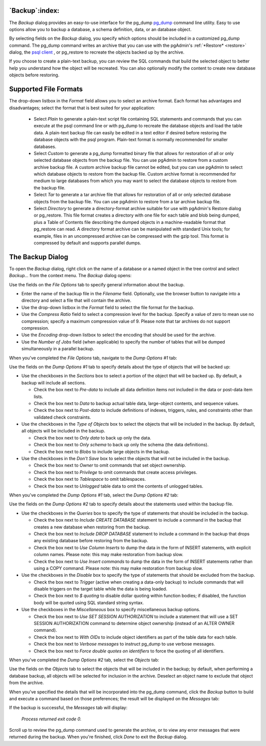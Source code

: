 .. _backup:


***************
`Backup`:index:
***************

The *Backup* dialog provides an easy-to-use interface for the pg_dump `pg_dump <http://www.postgresql.org/docs/current/interactive/app-pgdump.html>`_ command line utility.  Easy to use options allow you to backup a database, a schema definition, data, or an database object.

By selecting fields on the *Backup* dialog, you specify which options should be included in a customized pg_dump command.  The pg_dump command writes an archive that you can use with the pgAdmin's :ref:`*Restore* <restore>` dialog, the `psql client <http://www.postgresql.org/docs/current/interactive/app-psql.html>`_ , or pg_restore to recreate the objects backed up by the archive. 

If you choose to create a plain-text backup, you can review the SQL commands that build the selected object to better help you understand how the object will be recreated.  You can also optionally modify the content to create new database objects before restoring.

**********************
Supported File Formats
**********************

The drop-down listbox in the *Format* field allows you to select an archive format.  Each format has advantages and disadvantages; select the format that is best suited for your application:

 * Select *Plain* to generate a plain-text script file containing SQL statements and commands that you can execute at the psql command line or with pg_dump to recreate the database objects and load the table data.  A plain-text backup file can easily be edited in a text editor if desired before restoring the database objects with the psql program.  Plain-text format is normally recommended for smaller databases.
 * Select *Custom* to generate a pg_dump formatted binary file that allows for restoration of all or only selected database objects from the backup file.  You can use pgAdmin to restore from a custom archive backup file.  A custom archive backup file cannot be edited, but you can use pgAdmin to select which database objects to restore from the backup file.  Custom archive format is recommended for medium to large databases from which you may want to select the database objects to restore from the backup file.
 * Select *Tar* to generate a tar archive file that allows for restoration of all or only selected database objects from the backup file.  You can use pgAdmin to restore from a tar archive backup file.
 * Select *Directory* to generate a directory-format archive suitable for use with pgAdmin's Restore dialog or  pg_restore.  This file format creates a directory with one file for each table and blob being dumped, plus a Table of Contents file describing the dumped objects in a machine-readable format that pg_restore can read.  A directory format archive can be manipulated with standard Unix tools; for example, files in an uncompressed archive can be compressed with the gzip tool.  This format is compressed by default and supports parallel dumps.

*****************
The Backup Dialog
*****************

To open the *Backup* dialog, right click on the name of a database or a named object in the tree control and select *Backup…* from the context menu.  The *Backup* dialog opens:

.. image:: images/backup.png

Use the fields on the *File Options* tab to specify general information about the backup.

* Enter the name of the backup file in the *Filename* field.  Optionally, use the browser button to navigate into a directory and select a file that will contain the archive.
* Use the drop-down listbox in the *Format* field to select the file format for the backup.
* Use the *Compress Ratio* field to select a compression level for the backup.  Specify a value of zero to mean use no compression; specify a maximum compression value of 9.  Please note that tar archives do not support compression.
* Use the *Encoding* drop-down listbox to select the encoding that should be used for the archive.
* Use the *Number of Jobs* field (when applicable) to specify the number of tables that will be dumped simultaneously in a parallel backup.  

When you've completed the *File Options* tab, navigate to the *Dump Options #1* tab:

.. image:: images/backup-2.png

Use the fields on the *Dump Options #1* tab to specify details about the type of objects that will be backed up:

* Use the checkboxes in the *Sections* box to select a portion of the object that will be backed up.  By default, a backup will include all sections.  
  
  * Check the box next to *Pre-data* to include all data definition items not included in the data or post-data item lists.
  * Check the box next to *Data* to backup actual table data, large-object contents, and sequence values. 
  * Check the box next to *Post-data* to include definitions of indexes, triggers, rules, and constraints other than validated check constraints. 

* Use the checkboxes in the *Type of Objects* box to select the objects that will be included in the backup.  By default, all objects will be included in the backup.

  * Check the box next to *Only data* to back up only the data.
  * Check the box next to *Only schema* to back up only the schema (the data definitions). 
  * Check the box next to *Blobs* to include large objects in the backup. 

* Use the checkboxes in the *Don't Save* box to select the objects that will not be included in the backup.

  * Check the box next to *Owner* to omit commands that set object ownership.
  * Check the box next to *Privilege* to omit commands that create access privileges. 
  * Check the box next to *Tablespace* to omit tablespaces. 
  * Check the box next to *Unlogged* table data to omit the contents of unlogged tables. 

When you've completed the *Dump Options #1* tab, select the *Dump Options #2* tab:

.. image:: images/backup-3.png

Use the fields on the *Dump Options #2* tab to specify details about the statements used within the backup file.

* Use the checkboxes in the *Queries* box to specify the type of statements that should be included in the backup.

  * Check the box next to *Include CREATE DATABASE* statement to include a command in the backup that creates a new database when restoring from the backup.
  * Check the box next to *Include DROP DATABASE* statement to include a command in the backup that drops any existing database before restoring from the backup.
  * Check the box next to *Use Column Inserts* to dump the data in the form of INSERT statements, with explicit column names.  Please note: this may make restoration from backup slow.
  * Check the box next to *Use Insert commands* to dump the data in the form of INSERT statements rather than using a COPY command.  Please note: this may make restoration from backup slow.

* Use the checkboxes in the *Disable* box to specify the type of statements that should be excluded from the backup.

  * Check the box next to *Trigger* (active when creating a data-only backup) to include commands that will disable triggers on the target table while the data is being loaded.
  * Check the box next to *$ quoting* to disable dollar quoting within function bodies; if disabled, the function body will be quoted using SQL standard string syntax.

* Use the checkboxes in the *Miscellaneous* box to specify miscellaneous backup options.

  * Check the box next to *Use SET SESSION AUTHORIZATION* to include a statement that will use a SET SESSION AUTHORIZATION command to determine object ownership (instead of an ALTER OWNER command).
  * Check the box next to *With OIDs* to include object identifiers as part of the table data for each table.
  * Check the box next to *Verbose messages* to instruct pg_dump to use verbose messages.
  * Check the box next to *Force double quotes on identifiers* to force the quoting of all identifiers.
  
When you've completed the *Dump Options #2* tab, select the *Objects* tab:

.. image:: images/backup-4.png

Use the fields on the *Objects* tab to select the objects that will be included in the backup; by default, when performing a database backup, all objects will be selected for inclusion in the archive.  Deselect an object name to exclude that object from the archive.

When you've specified the details that will be incorporated into the pg_dump command, click the *Backup* button to build and execute a command based on those preferences; the result will be displayed on the *Messages* tab:

.. image:: images/backup-5.png

If the backup is successful, the *Messages* tab will display:

	*Process returned exit code 0.*
	
Scroll up to review the pg_dump command used to generate the archive, or to view any error messages that were returned during the backup.   When you're finished, click *Done* to exit the *Backup* dialog.











